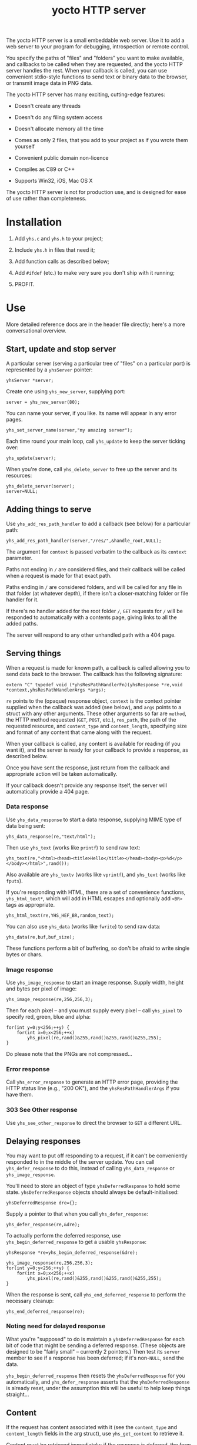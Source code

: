 #+OPTIONS: toc:nil num:nil author:nil email:nil creator:nil timestamp:nil ^:nil
#+TITLE: yocto HTTP server

The yocto HTTP server is a small embeddable web server. Use it to add
a web server to your program for debugging, introspection or remote
control.

You specify the paths of "files" and "folders" you want to make
available, and callbacks to be called when they are requested, and the
yocto HTTP server handles the rest. When your callback is called, you
can use convenient stdio-style functions to send text or binary data
to the browser, or transmit image data in PNG data.

The yocto HTTP server has many exciting, cutting-edge features:

- Doesn't create any threads

- Doesn't do any filing system access

- Doesn't allocate memory all the time

- Comes as only 2 files, that you add to your project as if you wrote
  them yourself

- Convenient public domain non-licence

- Compiles as C89 or C++

- Supports Win32, iOS, Mac OS X

The yocto HTTP server is not for production use, and is designed for
ease of use rather than completeness.

* Installation

1. Add =yhs.c= and =yhs.h= to your project;

2. Include =yhs.h= in files that need it;

3. Add function calls as described below;

4. Add =#ifdef= (etc.) to make very sure you don't ship with it
   running;

5. PROFIT.

* Use

More detailed reference docs are in the header file directly; here's a
more conversational overview.

** Start, update and stop server

A particular server (serving a particular tree of "files" on a
particular port) is represented by a =yhsServer= pointer:

: yhsServer *server;

Create one using =yhs_new_server=, supplying port:

: server = yhs_new_server(80);

You can name your server, if you like. Its name will appear in any
error pages.

: yhs_set_server_name(server,"my amazing server");

Each time round your main loop, call =yhs_update= to keep the server
ticking over:

: yhs_update(server);

When you're done, call =yhs_delete_server= to free up the server and
its resources:

: yhs_delete_server(server);
: server=NULL;

** Adding things to serve

Use =yhs_add_res_path_handler= to add a callback (see below) for a
particular path:

: yhs_add_res_path_handler(server,"/res/",&handle_root,NULL);

The argument for =context= is passed verbatim to the callback as its
=context= parameter.

Paths not ending in =/= are considered files, and their callback will
be called when a request is made for that exact path.

Paths ending in =/= are considered folders, and will be called for any
file in that folder (at whatever depth), if there isn't a
closer-matching folder or file handler for it.

If there's no handler added for the root folder =/=, =GET= requests
for =/= will be responded to automatically with a contents page,
giving links to all the added paths.

The server will respond to any other unhandled path with a 404 page.

** Serving things

When a request is made for known path, a callback is called allowing
you to send data back to the browser. The callback has the following
signature:

: extern "C" typedef void (*yhsResPathHandlerFn)(yhsResponse *re,void *context,yhsResPathHandlerArgs *args);

=re= points to the (opaque) response object, =context= is the context
pointer supplied when the callback was added (see below), and =args=
points to a struct with any other arguments. These other arguments so
far are =method=, the HTTP method requested (=GET=, =POST=, etc.),
=res_path=, the path of the requested resource, and =content_type= and
=content_length=, specifying size and format of any content that came
along with the request.

When your callback is called, any content is available for reading (if
you want it), and the server is ready for your callback to provide a
response, as described below.

Once you have sent the response, just return from the callback and
appropriate action will be taken automatically.

If your callback doesn't provide any response itself, the server will
automatically provide a 404 page.

*** Data response

Use =yhs_data_response= to start a data response, supplying MIME type
of data being sent:

: yhs_data_response(re,"text/html");

Then use =yhs_text= (works like =printf=) to send raw text:

: yhs_text(re,"<html><head><title>Hello</title></head><body><p>%d</p></body></html>",rand());

Also available are =yhs_textv= (works like =vprintf=), and =yhs_text=
(works like =fputs=).

If you're responding with HTML, there are a set of convenience
functions, =yhs_html_text*=, which will add in HTML escapes and
optionally add =<BR>= tags as appropriate.

: yhs_html_text(re,YHS_HEF_BR,random_text);

You can also use =yhs_data= (works like =fwrite=) to send raw data:

: yhs_data(re,buf,buf_size);

These functions perform a bit of buffering, so don't be afraid to
write single bytes or chars.

*** Image response

Use =yhs_image_response= to start an image response. Supply width,
height and bytes per pixel of image:

: yhs_image_response(re,256,256,3);

Then for each pixel -- and you must supply every pixel -- call
=yhs_pixel= to specify red, green, blue and alpha:

: for(int y=0;y<256;++y) {
:     for(int x=0;x<256;++x)
:         yhs_pixel(re,rand()&255,rand()&255,rand()&255,255);
: }


Do please note that the PNGs are not compressed...

*** Error response

Call =yhs_error_response= to generate an HTTP error page, providing
the HTTP status line (e.g., "200 OK"), and the =yhsResPathHandlerArgs=
if you have them.

*** 303 See Other response

Use =yhs_see_other_response= to direct the browser to =GET= a
different URL.

** Delaying responses

You may want to put off responding to a request, if it can't be
conveniently responded to in the middle of the server update. You can
call =yhs_defer_response= to do this, instead of calling
=yhs_data_response= or =yhs_image_response=.

You'll need to store an object of type =yhsDeferredResponse= to hold
some state. =yhsDeferredResponse= objects should always be
default-initialised:

: yhsDeferredResponse dre={};

Supply a pointer to that when you call =yhs_defer_response=:

: yhs_defer_response(re,&dre);

To actually perform the deferred response, use
=yhs_begin_deferred_response= to get a usable =yhsResponse=:

: yhsResponse *re=yhs_begin_deferred_response(&dre);
:
: yhs_image_response(re,256,256,3);
: for(int y=0;y<256;++y) {
:     for(int x=0;x<256;++x)
:         yhs_pixel(re,rand()&255,rand()&255,rand()&255,255);
: }

When the response is sent, call =yhs_end_deferred_response= to perform
the necessary cleanup:

: yhs_end_deferred_response(re);

*** Noting need for delayed response

What you're "supposed" to do is maintain a =yhsDeferredResponse= for
each bit of code that might be sending a deferred response. (These
objects are designed to be "fairly small" -- currently 2 pointers.)
Then test its =server= member to see if a response has been deferred;
if it's non-=NULL=, send the data.

=yhs_begin_deferred_response= then resets the =yhsDeferredResponse=
for you automatically, and =yhs_defer_response= asserts that the
=yhsDeferredResponse= is already reset, under the assumption this will
be useful to help keep things straight...

** Content

If the request has content associated with it (see the =content_type=
and =content_length= fields in the arg struct), use =yhs_get_content=
to retrieve it.

Content must be retrieved immediately; if the response is deferred,
the form data becomes lost.

** Forms

Helpers are provided for processing data from =POST= method forms in
=application/x-www-form-urlencoded= format. (=GET= forms, and
=multipart/form-data=, are not supported.)

Form data must be processed immediately; if the response is deferred,
the form data becomes lost.

In the handler, use =yhs_read_form_content=:

: int is_form_data_ok=yhs_read_form_content(re);
: if(!is_form_data_ok)
:     /* error (probably unlikely) */

This allocates some memory to save off the form data. This memory is
freed automatically when the handler function finishes.

You can (try to) retrieve a control's value by control name, using
=yhs_find_control_value=:

: const char *value=yhs_find_control_value(re,"value name");

The result is =NULL= if the value doesn't exist.

You can also iterate through all the names and values available:

: for(size_t i=0;i<yhs_get_num_controls(re);++i) {
:     const char *name=yhs_get_control_name(re,i);
:     const char *value=yhs_get_control_value(re,i);
: }

The pointers point into the data set up by =yhs_read_form_content=;
the data must be copied if it is to be retained.

* Tweakables

There are some tweakable macros and constants near the top of the .c
file. There's no API for changing these; just edit them, you know,
using a "text editor".

** Constants

Probably the most important is =MAX_TEXT_LEN=, which is the size of
the buffer that =yhs_text= uses for the expansion of the format
string. But you might want the others too.

** Memory allocation

There are two malloc macros, =MALLOC= and =FREE=, by default wrapping
=malloc= and =free= respectively.

** Logging

There are 3 logging macros, =YHS_DEBUG_MSG=, =YHS_INFO_MSG= and
=YHS_ERR_MSG=. By default, debug and info messages go to =stdout=, and
errors go to =stderr=.

* Notes

- The server uses blocking sockets and makes blocking socket calls, so
  =yhs_update= could take pretty much any amount of time, if there's
  something to do. (=yhs_update= will return =1= if it did anything
  significant, the idea being that the game avoids playing logic
  catch-up in this case. No timing is actually performed; this is just
  a quick hack.)

* TODOs

- 303 would probably be a better default response to a POST than 404.

- It's silly that deferring a response eats any associated content;
  when reading the request header, should simply do it byte by byte,
  and stop at the end of the header, so that the response is left
  within the socket recv buffer. (This would also simplify the code a
  bit.)

- Lack of file I/O is a feature rather than a bug, but a handler that
  served files from a particular folder tree would still be useful...

- Optional integration with miniz or stb_image_write to serve
  compressed PNGs

- Optional integration with miniz for gzip'd transfers (e.g., if 

* Other embeddable web serving options

If you disagree with the choices made by this "library", perhaps one
of these other offerings will be more to your taste.

** mongoose

http://code.google.com/p/mongoose/

** libmicrohttpd

http://www.gnu.org/software/libmicrohttpd/

** tulrich-testbed

http://tu-testbed.svn.sourceforge.net/viewvc/tu-testbed/trunk/tu-testbed/net/

